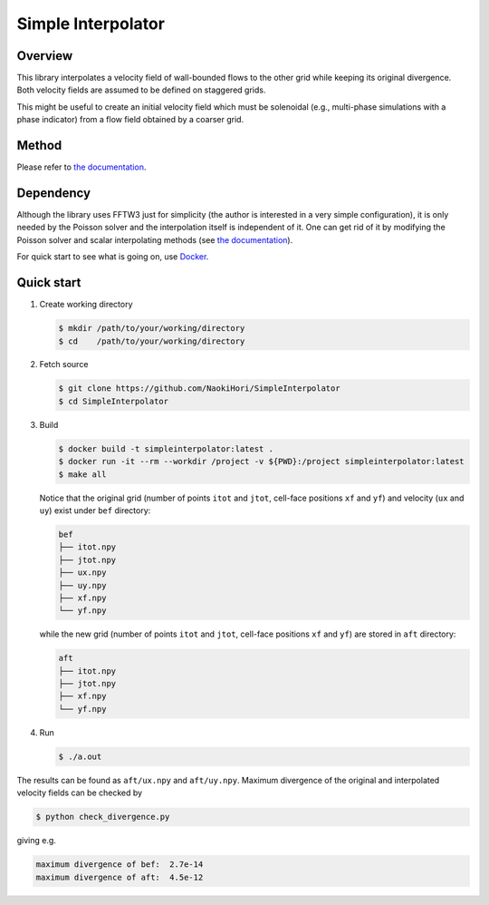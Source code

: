 ###################
Simple Interpolator
###################

|License|_ |CI|_

.. |License| image:: https://img.shields.io/github/license/NaokiHori/SimpleInterpolator
.. _License: https://opensource.org/licenses/MIT

.. |CI| image:: https://github.com/NaokiHori/SimpleInterpolator/actions/workflows/ci.yml/badge.svg
.. _CI: https://github.com/NaokiHori/SimpleInterpolator/actions/workflows/ci.yml

.. image:: https://raw.githubusercontent.com/NaokiHori/SimpleInterpolator/gh-pages/docs/_images/snapshot.png

********
Overview
********

This library interpolates a velocity field of wall-bounded flows to the other grid while keeping its original divergence.
Both velocity fields are assumed to be defined on staggered grids.

This might be useful to create an initial velocity field which must be solenoidal (e.g., multi-phase simulations with a phase indicator) from a flow field obtained by a coarser grid.

******
Method
******

Please refer to `the documentation <https://naokihori.github.io/SimpleInterpolator/>`_.

**********
Dependency
**********

Although the library uses FFTW3 just for simplicity (the author is interested in a very simple configuration), it is only needed by the Poisson solver and the interpolation itself is independent of it.
One can get rid of it by modifying the Poisson solver and scalar interpolating methods (see `the documentation <https://naokihori.github.io/SimpleInterpolator/>`_).

For quick start to see what is going on, use `Docker <https://www.docker.com>`_.

***********
Quick start
***********

#. Create working directory

   .. code-block:: console

      $ mkdir /path/to/your/working/directory
      $ cd    /path/to/your/working/directory

#. Fetch source

   .. code-block:: console

      $ git clone https://github.com/NaokiHori/SimpleInterpolator
      $ cd SimpleInterpolator

#. Build

   .. code-block:: console

      $ docker build -t simpleinterpolator:latest .
      $ docker run -it --rm --workdir /project -v ${PWD}:/project simpleinterpolator:latest
      $ make all

   Notice that the original grid (number of points ``itot`` and ``jtot``, cell-face positions ``xf`` and ``yf``) and velocity (``ux`` and ``uy``) exist under ``bef`` directory:

   .. code-block:: text

      bef
      ├── itot.npy
      ├── jtot.npy
      ├── ux.npy
      ├── uy.npy
      ├── xf.npy
      └── yf.npy

   while the new grid (number of points ``itot`` and ``jtot``, cell-face positions ``xf`` and ``yf``) are stored in ``aft`` directory:

   .. code-block:: text

      aft
      ├── itot.npy
      ├── jtot.npy
      ├── xf.npy
      └── yf.npy

#. Run

   .. code-block:: console

      $ ./a.out

The results can be found as ``aft/ux.npy`` and ``aft/uy.npy``.
Maximum divergence of the original and interpolated velocity fields can be checked by

.. code-block:: console

   $ python check_divergence.py

giving e.g.

.. code-block:: text

   maximum divergence of bef:  2.7e-14
   maximum divergence of aft:  4.5e-12

